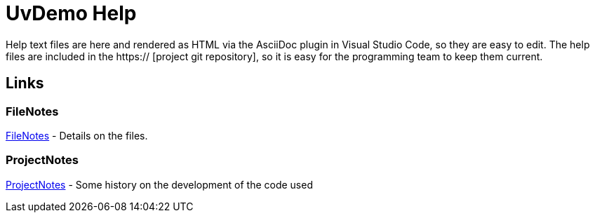 ﻿= UvDemo Help

:toc:

// To render as HTML in Visual Studio Code, hit F1 and type Asciidoc - Should then allow you to choose the command AsciiDoc: Save to HTML Document

Help text files are here and rendered as HTML via the AsciiDoc plugin in Visual Studio Code, so they are easy to edit. The help files are included in the https:// [project git repository], so it is easy for the programming team to keep them current.
 

== Links

=== FileNotes
link:FileNotes.html[FileNotes] - Details on the files.

 
=== ProjectNotes
link:ProjectNotes.html[ProjectNotes] - Some history on the development of the code used
